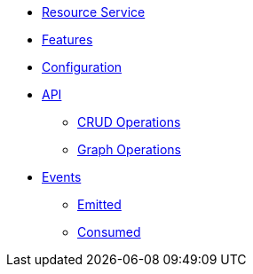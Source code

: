 // INDEX
* xref:index.adoc[Resource Service]

// FEATURES
* xref:index.adoc#features[Features]

// CONFIGURATION
* xref:index.adoc#configuration[Configuration]

// API
* xref:index.adoc#API[API]
** xref:index.adoc#api_resource_crud[CRUD Operations]
** xref:index.adoc#api_resource_graph[Graph Operations]

// EVENTS
* xref:index.adoc#events[Events]
** xref:index.adoc#emitted-events[Emitted]
** xref:index.adoc#consumed-events[Consumed]
